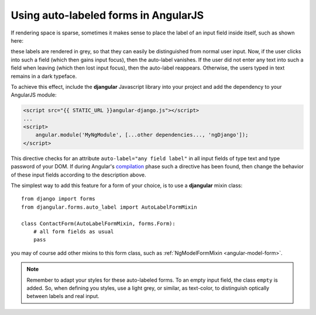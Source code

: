 .. _auto_label: AutoLabelFormMixin

=====================================
Using auto-labeled forms in AngularJS
=====================================

If rendering space is sparse, sometimes it makes sense to place the label of an input field inside
itself, such as shown here:

.. image:: _static/unbound-form.png
   :width: 350
   :alt: Screenshot of an unbound form view

these labels are rendered in grey, so that they can easily be distinguished from normal user input.
Now, if the user clicks into such a field (which then gains input focus), then the auto-label
vanishes. If the user did not enter any text into such a field when leaving (which then lost input
focus), then the auto-label reappears. Otherwise, the users typed in text remains in a dark
typeface.

.. image:: _static/semibound-form.png
   :width: 350
   :alt: Screenshot of an half filled form view

To achieve this effect, include the **djangular** Javascript library into your project and add the
dependency to your AngularJS module:

.. code-block:: html

  <script src="{{ STATIC_URL }}angular-django.js"></script>
  ...
  <script>
      angular.module('MyNgModule', [...other dependencies..., 'ngDjango']);
  </script>

This directive checks for an attribute ``auto-label="any field label"`` in all input fields of type
text and type password of your DOM. If during Angular's compilation_ phase such a directive has
been found, then change the behavior of these input fields according to the description above.

The simplest way to add this feature for a form of your choice, is to use a **djangular** mixin
class::
 
  from django import forms
  from djangular.forms.auto_label import AutoLabelFormMixin
  
  class ContactForm(AutoLabelFormMixin, forms.Form):
      # all form fields as usual
      pass

you may of course add other mixins to this form class, such as
:ref:`NgModelFormMixin <angular-model-form>`.

.. note:: Remember to adapt your styles for these auto-labeled forms. To an empty input field, the
       class ``empty`` is added. So, when defining you styles, use a light grey, or similar, as
       text-color, to distinguish optically between labels and real input.

.. _compilation: http://docs.angularjs.org/api/ng.$compile
